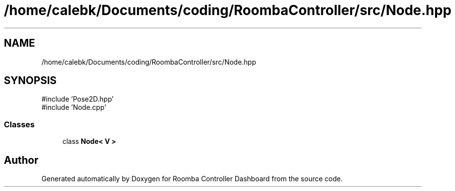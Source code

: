 .TH "/home/calebk/Documents/coding/RoombaController/src/Node.hpp" 3 "Version 1" "Roomba Controller Dashboard" \" -*- nroff -*-
.ad l
.nh
.SH NAME
/home/calebk/Documents/coding/RoombaController/src/Node.hpp
.SH SYNOPSIS
.br
.PP
\fR#include 'Pose2D\&.hpp'\fP
.br
\fR#include 'Node\&.cpp'\fP
.br

.SS "Classes"

.in +1c
.ti -1c
.RI "class \fBNode< V >\fP"
.br
.in -1c
.SH "Author"
.PP 
Generated automatically by Doxygen for Roomba Controller Dashboard from the source code\&.
